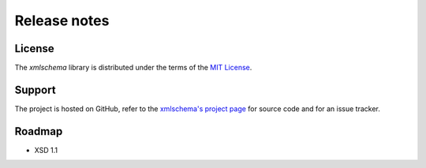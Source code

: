 Release notes
=============

License
-------

The *xmlschema* library is distributed under the terms of the `MIT License <http://opensource.org/licenses/MIT>`_.

Support
-------

The project is hosted on GitHub, refer to the `xmlschema's project page <https://github.com/brunato/xmlschema>`_
for source code and for an issue tracker.

Roadmap
-------

* XSD 1.1